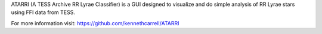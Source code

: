 ATARRI (A TESS Archive RR Lyrae Classifier) is a GUI designed to visualize and do simple analysis of RR Lyrae stars using FFI data from TESS.

For more information visit: https://github.com/kennethcarrell/ATARRI
